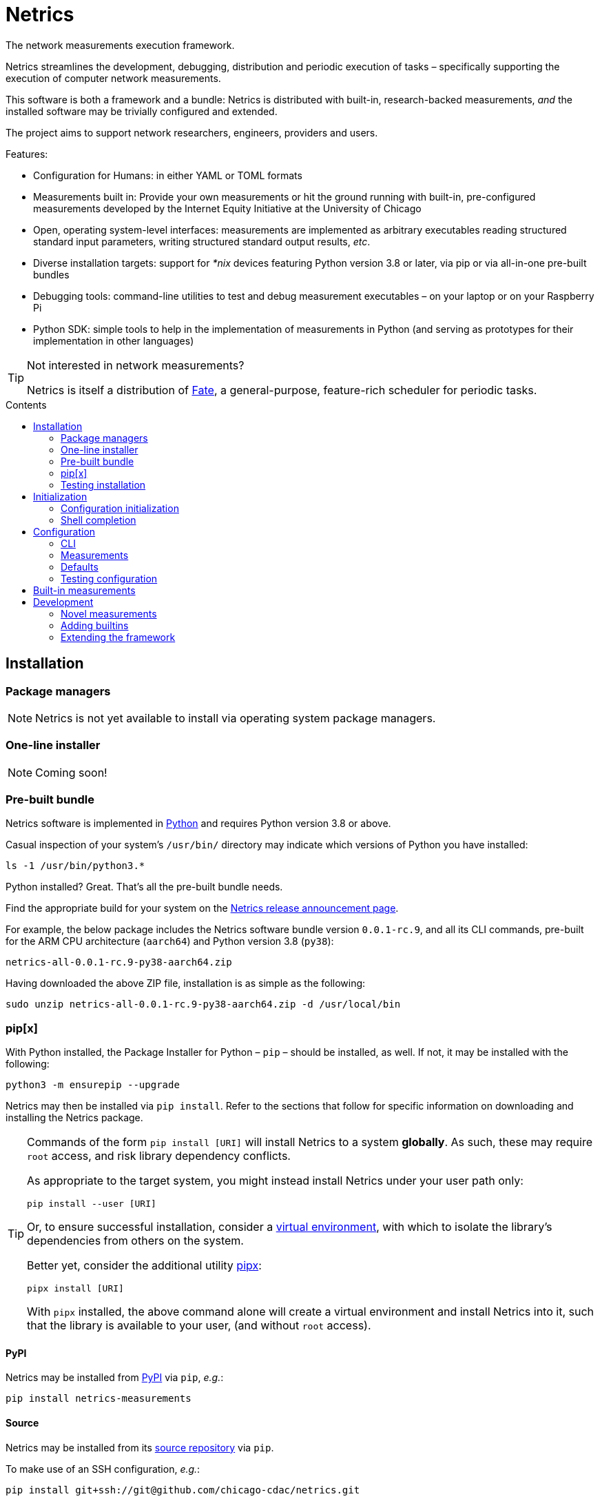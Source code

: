 = Netrics
:idprefix:
:idseparator: -
ifdef::env-github[]
:tip-caption: :bulb:
:note-caption: :information_source:
:important-caption: :heavy_exclamation_mark:
:caution-caption: :fire:
:warning-caption: :warning:
endif::[]
:toc: preamble
:toc-title: Contents

The network measurements execution framework.

Netrics streamlines the development, debugging, distribution and periodic execution of tasks – specifically supporting the execution of computer network measurements.

This software is both a framework and a bundle: Netrics is distributed with built-in, research-backed measurements, _and_ the installed software may be trivially configured and extended.

The project aims to support network researchers, engineers, providers and users.

Features:

* Configuration for Humans: in either YAML or TOML formats
* Measurements built in: Provide your own measurements or hit the ground running with built-in, pre-configured measurements developed by the Internet Equity Initiative at the University of Chicago
* Open, operating system-level interfaces: measurements are implemented as arbitrary executables reading structured standard input parameters, writing structured standard output results, _etc_.
* Diverse installation targets: support for _*nix_ devices featuring Python version 3.8 or later, via pip or via all-in-one pre-built bundles
* Debugging tools: command-line utilities to test and debug measurement executables – on your laptop or on your Raspberry Pi
* Python SDK: simple tools to help in the implementation of measurements in Python (and serving as prototypes for their implementation in other languages)

[TIP]
====
Not interested in network measurements?

Netrics is itself a distribution of https://github.com/chicago-cdac/fate[Fate], a general-purpose, feature-rich scheduler for periodic tasks.
====

== Installation

=== Package managers

NOTE: Netrics is not yet available to install via operating system package managers.

=== One-line installer

NOTE: Coming soon!

=== Pre-built bundle

Netrics software is implemented in https://python.org/[Python] and requires Python version 3.8 or above.

Casual inspection of your system's `/usr/bin/` directory may indicate which versions of Python you have installed:

[source,sh]
----
ls -1 /usr/bin/python3.*
----

Python installed? Great. That's all the pre-built bundle needs.

Find the appropriate build for your system on the https://github.com/internet-equity/netrics/releases/latest[Netrics release announcement page].

For example, the below package includes the Netrics software bundle version `0.0.1-rc.9`, and all its CLI commands, pre-built for the ARM CPU architecture (`aarch64`) and Python version 3.8 (`py38`):

    netrics-all-0.0.1-rc.9-py38-aarch64.zip

Having downloaded the above ZIP file, installation is as simple as the following:

[source,console]
----
sudo unzip netrics-all-0.0.1-rc.9-py38-aarch64.zip -d /usr/local/bin
----

=== pip[x]

With Python installed, the Package Installer for Python – `pip` – should be installed, as well. If not, it may be installed with the following:

[source,sh]
----
python3 -m ensurepip --upgrade
----

Netrics may then be installed via `pip install`. Refer to the sections that follow for specific information on downloading and installing the Netrics package.

[TIP]
====
Commands of the form `pip install [URI]` will install Netrics to a system **globally**. As such, these may require `root` access, and risk library dependency conflicts.

As appropriate to the target system, you might instead install Netrics under your user path only:

[source,sh]
----
pip install --user [URI]
----

Or, to ensure successful installation, consider a https://docs.python.org/3.8/tutorial/venv.html[virtual environment], with which to isolate the library's dependencies from others on the system.

Better yet, consider the additional utility https://pypa.github.io/pipx/installation/[pipx]:

[source,sh]
----
pipx install [URI]
----

With `pipx` installed, the above command alone will create a virtual environment and install Netrics into it, such that the library is available to your user, (and without `root` access).

====

==== PyPI

Netrics may be installed from https://pypi.org/project/netrics-measurements/[PyPI] via `pip`, _e.g._:

[source,sh]
----
pip install netrics-measurements
----

==== Source

Netrics may be installed from its https://github.com/chicago-cdac/netrics[source repository] via `pip`.

To make use of an SSH configuration, _e.g._:

[source,sh]
----
pip install git+ssh://git@github.com/chicago-cdac/netrics.git
----

Note that the above URI may also include a Git reference specification, such as a tag or a branch:

[source,sh]
----
pip install git+ssh://git@github.com/chicago-cdac/netrics.git@main
----

Alternatively, you may supply HTTPS URIs to the above.

With HTTPS, it is also possible to request a code archive of a particular tag or branch, (which may be faster than the above):

[source,sh]
----
pip install https://github.com/chicago-cdac/netrics/archive/REF.zip
----

=== Testing installation

Any operable installation of Netrics should be able to execute the following command:

[source,sh]
----
netrics debug execute netrics-ping
----

The report printed by the above should include the line: `Status: OK (Exit code 0)`.


== Initialization

Outside of <<package-managers,installation by a package manager>>, initialization is suggested to set up your Netrics installation.

<<PyPI>> and <<source,source>> distributions feature the `netrics` sub-command `init`:

[source,sh]
----
netrics init
----

The above, (executed from a standard shell), will walk you through the process of initializing your system for Netrics, (executing all tasks which follow below).

=== Configuration initialization

To initialize configuration in particular, `init` features the sub-command `conf`:

[source,sh]
----
netrics init conf
----

The above will copy the built-in default configuration distributed with Netrics to the appropriate path on your system (or to a specified path). From there, this configuration may be customized.

=== Shell completion

To install Netrics command tab-completion for your shell, `init` features the sub-command `comp`:

[source,sh]
----
netrics init comp
----

The above will install tab-completion files for your user, system-wide, (or to a specified path).

Shells currently supported include: bash, fish and tcsh.

== Configuration

NOTE: Netrics is _really_ a distribution of https://github.com/chicago-cdac/fate[Fate], and as such shares its configuration and execution scheme.

Netrics expects two configuration files: *measurements* and *defaults*.

Should either file not be found on the sytem, Netrics will fall back to its built-in configuration. As necessary for your installation, to initialize these files for customization, see <<Initialization>>.

TIP: Netrics supports both TOML and YAML configuration formats.

=== CLI

[NOTE]
====
The commands `conf` and `default` are WIP.

In lieu of these, files `measurements` and `defaults` may be edited directly.
====

=== Measurements

The measurements file configures and schedules programs to be executed by Netrics. These configured programs are alternately called "measurements," "tasks" and "modules."

Only one setting is strictly required of a measurement: its `schedule`. (Without this setting, a measurement _may_ be executed ad-hoc via the `debug` command; however, it cannot be scheduled.)

Additionally, measurement configuration must indicate what is to be executed. This may be indicated either via the setting `exec` or `command`, or it will be inferred.

The example below demonstrates configuration options further.

[cols="2",options=header]
|===
^|measurements.toml
^|measurements.yaml

a|
[source,toml]
----
[ping]
schedule = "0 */6 * *"

[ping-slim]
command = "ping"
schedule = "*/30 * * *"
param = {target = ["google.com"]}

[cowsay]
exec = "cowsay"
schedule = "@hourly"
param = "yo dawg"
path = {result = "/root/cows/"}

[cowsay-custom]
exec = ["cowsay", "-e", "^^"]
schedule = "@daily"
param = "i heard you like cows"
# no file extension for result files; do not attempt to detect
format = {result = ""}
path = {result = "/root/cows/"}

[dump-db]
exec = ["sh", "/home/ubuntu/dump-db"]
schedule = "@daily"
format = {result = "csv"}
----

a|
[source,yaml]
----
ping:
  schedule: "0 */6 * *"

ping-slim:
  command: ping
  schedule: "*/30 * * *"
  param: {target: [google.com]}

cowsay:
  exec: cowsay
  schedule: "@hourly"
  param: yo dawg
  path: {result: /root/cows/}

cowsay-custom:
  exec: [cowsay, -e, ^^]
  schedule: "@daily"
  param: i heard you like cows
  # no file extension for result files; do not attempt to detect
  format: {result: null}
  path: {result: /root/cows/}

dump-db:
  exec: [sh, /home/ubuntu/dump-db]
  schedule: "@daily"
  format: {result: csv}
----
|===

==== schedule

TODO

==== exec

In the above example, the "measurements" `cowsay`, `cowsay-custom` and `dump-db` each specify the `exec` setting. With this setting, a measurement may execute _any_ system command.

Note, however, that Netrics _will not_, by default, launch a shell to interpret the value of your measurement's `exec` setting. This setting must be either a string or an array indicating an executable command available through the process environment's `PATH`. Command arguments are _only_ accepted via array notation.

==== command

Netrics further features a plug-in system whereby programs abiding by <<the-contract,its contract>> are granted greater functionality. Any program _may_ abide by this contract, (including those specified via `exec`). Programs available through the process environment's `PATH` under a name bearing the `netrics-` prefix – _e.g._, `netrics-ping` – enjoy the small privilege of becoming Netrics "commands."

In the above example, the measurement `ping-slim` specifies the command `ping`. This simply instructs Netrics to execute a program under the name `netrics-ping`.

The example measurement `ping` neglects to specify a command at all. The `ping` command will be inferred for it as well – this is: the program `netrics-ping`.

==== param

Under the <<the-contract,framework contract>>, programs may be given configured parameters via their process's standard input.

The example measurement `ping-slim` is configured to input to the `ping` command the parameters:

[source,json]
----
{
  "target": ["google.com"]
}
----

The `cowsay` measurement, on the other hand, is configured with the scalar string input: `"yo dawg"`.

Structured (non-scalar) parameters are serialized to JSON by default. (This default may be overidden either per-measurement or globally. See: <<format>>.)

==== format

The `format` setting, when specified, *must* be a mapping.

The defaults of settings nested under `format` may be overidden per-measurement or globally.

*param*

The nested setting `param` indicates the serialization format of structured parameters (given by top-level measurement setting `param`). JSON (`json`), TOML (`toml`) and YAML (`yaml`) serialization formats are supported. The default format is JSON.

*result*

The nested setting `result` indicates in what format results will be produced by the measurement's
standard output.

The default for this setting is "auto" – Netrics will attempt to characterize the
measurement result format, so as to assign an appropriate extension to its generated file name.
JSON (`json`), TOML (`toml`) and YAML (`yaml`) serializations support "auto" characterization.

Alternatively, the result format may be specified explicitly: in addition to the values `json`,
`toml` and `yaml`, this setting supports `csv`.

Finally, result characterization may be disabled by any "false-y" value, such as `null` (in YAML), or the empty string (generally).

==== path

The `path` setting, when specified, *must* be a mapping.

The defaults of settings nested under `path` may be overidden per-measurement or globally.

*result*

The nested setting `result` indicates the directory path to which measurement result files are written. The default path is installation-dependent (_e.g._, `/var/log/netrics/result/` when Netrics is installed system-wide).

=== Defaults

Settings `format` and `path` may be overidden globally via the defaults file, as in the example below.

[cols="2",options=header]
|===
^|defaults.toml
^|defaults.yaml

a|
[source,toml]
----
[format]
param = "json"
result = "auto"

[path]
result = "/var/log/netrics/result/"
----

a|
[source,yaml]
----
format:
  param: json
  result: auto

path:
  result: /var/log/netrics/result/
----
|===

=== Testing configuration

Configuration may be tested with the `debug` command `run`:

[source,sh]
----
netrics debug run [options] task
----


== Built-in measurements

Netrics includes a set of built-in measurement commands, such as `netrics-ping`.

Any task configuration may specify the `command` setting with the value `ping` to make use of this built-in; (or, a task with the label `ping` may omit this setting to default to this command).

[cols="1,1,2,2",options=header]
|===
|command
|executable
|parameters (defaults)
|description

|`dev`
|`netrics-dev`
|...
|...

|`dns-latency`
|`netrics-dns-latency`
|...
|...

|`lml`
|`netrics-lml`
|...
|...

|`ndt7`
|`netrics-ndt7`
|...
|...

|`ookla`
|`netrics-ookla`
|...
|...

|`ping`
|`netrics-ping`
a|```json
{
  "count": 10,
  "interval": 0.25,
  "targets": [
    "facebook.com",
    "google.com",
    "nytimes.com"
  ],
  "timeout": 5,
  "verbose": false
}
```
|Execute the `ping` utility, in parallel, for each host listed by parameter `targets`, given the iputils ping arguments `count`, `interval` and `timeout`. Data are parsed and recorded as a JSON document, with keys for each target host.

|`traceroute`
|`netrics-traceroute`
|...
|...
|===


== Development

=== Novel measurements

The Netrics framework invokes executables available to the operating system. As such, built-in measurements enjoy next-to-nil privilege relative to any other installed executable; and, measurements abiding by the framework's expectations may be added with a minimum of effort.

==== The contract

The framework communicates with the programs it executes through the operating system, principally via processes' standard input, standard output, standard error and exit code.

*Minima*

An executed task must at minimum:

* write its result to standard output (though this is ignored if reporting failure)
* report its success or failure via exit code (only exit code `0` indicates successful execution)

TIP: The examples below represent shell scripts; and, Netrics's built-in measurements are implemented in Python. Tasks may execute _any_ program. And "commands" named with the `netrics-` prefix may themselves be implemented in _any_ language.

This may be accomplished as simply as the following example executable, which reports network status as indicated by sending an ICMP Echo request (ping) to host example.com:

[source,sh]
----
#!/bin/sh

# For this simple example we're not interested in detailed ping data
# (and we don't want it echo'd as a "result") -- discard it.

ping -c 1 -w 1 example.com > /dev/null <1>

# Rather, determine our result according to ping's own exit codes.

case $? in
0)
echo '{"example.com": "FAST ENOUGH"}' <2>
exit 0 <3>
;;
1) <4>
echo '{"example.com": "TOO SLOW"}'
exit 0
;;
*)
exit 1 <5>
;;
esac
----
<1> As noted in the preceding comment, care must be taken with shell scripts which pass through sub-processes' standard output and error. Any standard output is treated as part of a measurement's "result." And any standard error will be logged.
<2> Results are reported via an executable's standard output. Results may be in _any_ plain text format (or none at all). (JSON is merely a handy one, and enjoys automatic detection.)
<3> The default exit code of a program is of course `0`. It doesn't hurt to make this explicit: any non-zero exit code indicates to the framework a failed execution. Failures are logged as such. Any content written to standard output by a failed task is not recorded as a measurement result.
<4> The underlying `ping` utility (from Linux package iputils) communicates state with its own exit codes: exit code `1` indicates packets were not received. This is an error state for iputils; but, for our measurement, this is a valid result. We detect this state, report it, and exit with the success code `0`.
<5> Any other case indicates an error with our measurement. We exit with a non-zero exit code to notify the framework of this failure. As this is a shell script, any standard error written by the `ping` utility has been passed through and captured; (and, we could write our own).

*Parameterization*

Tasks' input may be configured in the *measurements* file and is supplied to executables via their standard input. Structured input is serialized in JSON format by default. (See: <<param>>.)

We might extend our example to read and process JSON-encoded standard input via the `jq` utility:

[source,bash]
----
#!/bin/bash

# collect targets from standard input parameters
#
# we expect input of the form:
#
#     {
#       "targets": ["host0", "host1", ..., "hostN"]
#     }
#

PARAM="$(jq -r '.targets | join(" ")' 2> /dev/null)" <1>

# default to just Wikipedia

if [ -z "$PARAM" ]; then
  PARAM="wikipedia.org"
fi <2>

# run all measurements concurrently
# (and collect their PIDs for inspection)

PIDS=()

for dest in $PARAM; do
  ping -c 1 -w 1 $dest > /dev/null &
  pids+=($!)
done <3>

# collect measurements' exit codes

CODES=()

for pid in ${PIDS[*]}; do
  wait $pid
  CODES+=($?)
done

# convert exit code to a status

STATUS=()

for code in ${CODES[*]}; do
  case "$code" in
  0)
  STATUS+=("FAST ENOUGH")
  ;;
  1)
  STATUS+=("TOO SLOW")
  ;;
  *)
  echo 'FAILURE!!!' > &2
  exit 1 <4>
  ;;
  esac
done

# generate report

jq '
  [ .targets,  .statuses | split(" ") ]
  | transpose
  | map( {(.[0]): .[1]})
' <<DOC
  {
    "targets": "$PARAM",
    "statuses": "${STATUS[@]}"
  }
DOC <5>
----
<1> It's perfectly reasonable to log issues with parameterization to standard error. But there _might_ be no input at all. Rather than differentiate these cases in our shell script, we just silence any complaints from `jq`.
<2> The user may elect not to configure any parameters, and so we fall back to a default.
<3> Our underlying measurement is much the same as before; only now, we test each configured target in parallel.
<4> Any of our measurements could still fail in a way we don't know how to handle. In this case, this task elects to report the entire run as a failure. Additionally, a profoundly interesting message is logged via standard error.
<5> Yikes!!! We elected to write our executable in Bash to show how simple it _can_ be. But there's nothing simple about that. Admittedly, we might have serialized our result in any format – CSV is supported, for one; and, even space- or tab-separated values would suffice, here. But, now we've demonstrated the limits of this implementation, as well. For _your_ executable, you might select another language….

For more robust examples, consult link:src/netrics/measurement/[Netrics's built-in measurement commands] (implemented in Python).

==== Plug-in commands

Measurement executables may nominally associate themselves with the Netrics framework and become "commands" by simply being available on the process environment `PATH` under a name beginning with the prefix `netrics-`.

In this manner, <<built-in-measurements,built-in measurements>> such as `netrics-ping` are distributed alongside the `netrics` framework command, and may be referred to in configuration as `ping`.

Any other discovered executable, such as `netrics-cowsay`{empty}footnote:[There is no `netrics-cowsay` … yet!], will be treated the same way.

==== Testing

==== execute

Any executable may be invoked (with optional arguments) by the Netrics `execute` command:

[source,sh]
----
netrics debug execute [options] command [arguments]
----

The above generates an execution report for use in development and debugging.

Options such as `-i|--stdin` may be useful to supply measurment parameters to the executable according to the <<the-contract,framework's contract>>.

==== run

Once added to Netrics configuration, executables become _tasks_, (also known as _measurements_ or _modules_). These may be invoked ad-hoc by the `run` command:

[source,sh]
----
netrics debug run [options] task
----

The options and output of the `run` command are similar to those of `execute`.

Unlike with scheduled tasks, the results of tasks performed by `run` are not, by default, persisted to file. Either specify option `--record` to capture these as configured, or option `--stdout` to capture these at an arbitrary path.

=== Adding builtins

Having <<testing,tested your novel measurement>>, it might be added to the Netrics framework for availability across _all_ installations of this software via https://github.com/chicago-cdac/netrics/pulls[pull request].

At this time, all Netrics builtins are implemented in Python, as simple submodules of the Netrics sub-package link:src/netrics/measurement/[netrics.measurement]. As such, built-in measurement module files need _not_ be marked with the "execute" bit _nor_ need they include a "shebang" line (_e.g._ `#!/usr/bin/env python3`).

==== Pull request checklist

1. Name your module succinctly and appropriately for its functionality. Do not include any `netrics-` prefix. _E.g._: `MOD.py`.
1. Place your module under the path: link:src/netrics/measurement/[src/netrics/measurement/].
1. The functionality of your measurement should be invoked entirely by a module-level function: `main()`. This function will be invoked without arguments.
1. Optional: Enable invocation of your module through the package – `python -m netrics.measurement.MOD` – with the final module-level block:
+
[source,python]
----
if __name__ == '__main__':
    main()
----
1. Configure the Netrics distribution to install your command executable by adding a line to the link:pyproject.toml[] file section `tool.poetry.scripts`, _e.g._:
+
[source,toml]
----
[tool.poetry.scripts]
netrics-MOD = "netrics.measurement.MOD:main"
----
1. Add your command to this document's table of <<built-in-measurements,built-in measurements>>.

=== Extending the framework

==== Set-up

The Netrics framework is implemented in https://www.python.org/[Python] and the framework's distribution is managed via https://python-poetry.org/[Poetry].

*Python v3.8* may be supplied by an operating system package manager, by https://www.python.org/[python.org], or by a utility such as https://github.com/pyenv/pyenv[pyenv]; pyenv is _recommended_ for development but _not required_.

With Python installed, *Poetry* may be installed https://python-poetry.org/docs/#installation[according to its instructions].

TIP: If you are managing your own virtual environment, _e.g._ via https://github.com/pyenv/pyenv-virtualenv[pyenv-virtualenv], then this step may be as simple as `pip install poetry`. However, this tooling is not required, and Poetry offers its own automated set-up, as well as management of virtual environments.

Finally, from the root directory of a repository clone, the framework may be installed in development mode:

[source,sh]
----
poetry install
----

NOTE: Poetry will use any existing, activated virtual environment, or create its own into which dependencies will be installed.

The `netrics` command is now available for use in your development environment.

[IMPORTANT]
====
For simplicity, it is presumed that `netrics` is available on your `PATH`. However, this depends upon activation of your virtual environment.

A virtual environment under management by Poetry may be activated via sub-shell with:

[source,sh]
----
poetry shell
----

Alternatively, any command installed into Poetry's virtual environment may be executed ad-hoc via the `run` command:

[source,sh]
----
poetry run netrics ...
----
====
